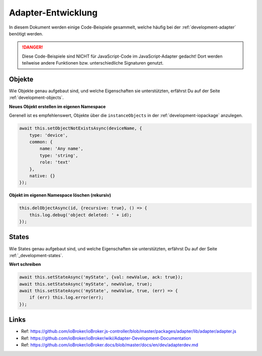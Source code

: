 .. _bestpractice-adapterdev:

Adapter-Entwicklung
===================

In diesem Dokument werden einige Code-Beispiele gesammelt, welche häufig bei der :ref:`development-adapter` benötigt werden.

.. danger::
    Diese Code-Beispiele sind NICHT für JavaScript-Code im JavaScript-Adapter gedacht! Dort werden teilweise andere Funktionen bzw. unterschiedliche Signaturen genutzt.

Objekte
-------

Wie Objekte genau aufgebaut sind, und welche Eigenschaften sie unterstützten, erfährst Du auf der Seite :ref:`development-objects`.

**Neues Objekt erstellen im eigenen Namespace**

Gerenell ist es empfehlenswert, Objekte über die ``instanceObjects`` in der :ref:`development-iopackage` anzulegen.

.. code:: javascript

    await this.setObjectNotExistsAsync(deviceName, {
        type: 'device',
        common: {
            name: 'Any name',
            type: 'string',
            role: 'text'
        },
        native: {}
    });

**Objekt im eigenen Namespace löschen (rekursiv)**

.. code:: javascript

    this.delObjectAsync(id, {recursive: true}, () => {
        this.log.debug('object deleted: ' + id);
    });

States
------

Wie States genau aufgebaut sind, und welche Eigenschaften sie unterstützten, erfährst Du auf der Seite :ref:`_development-states`.

**Wert schreiben**

.. code:: javascript

    await this.setStateAsync('myState', {val: newValue, ack: true});
    await this.setStateAsync('myState', newValue, true);
    await this.setStateAsync('myState', newValue, true, (err) => {
        if (err) this.log.error(err);
    });

Links
-----

- Ref: https://github.com/ioBroker/ioBroker.js-controller/blob/master/packages/adapter/lib/adapter/adapter.js
- Ref: https://github.com/ioBroker/ioBroker/wiki/Adapter-Development-Documentation
- Ref: https://github.com/ioBroker/ioBroker.docs/blob/master/docs/en/dev/adapterdev.md
